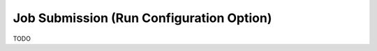 .. _gui-job-submission-classic:

"""""""""""""""""""""""""""""""""""""""""
Job Submission (Run Configuration Option)
"""""""""""""""""""""""""""""""""""""""""

TODO